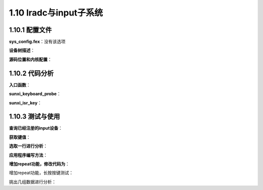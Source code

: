 1.10 lradc与input子系统
======================================

1.10.1 配置文件
--------------------------------------

**sys_config.fex**：没有该选项

**设备树描述**：

.. code-block:: text
    :linenos:

    keyboard {
        compatible = "allwinner,keyboard_1350mv";
        reg = <0x0 0x5070800 0x0 0x400>;
        interrupts = <0x0 0x32 0x0>;
        status = "okay";
        key_cnt = <0x5>;
        key0 = <0xa4 0x73>;
        key1 = <0x19f 0x72>;
        key2 = <0x286 0x8b>;
        key3 = <0x384 0x1c>;
        key4 = <0x485 0x66>;
        wakeup-source;
    }; 

**源码位置和内核配置**：

.. code-block:: text
    :linenos:

    lichee/linux-4.9/drivers/input/keyboard/sunxi-keyboard.c

    obj-$(CONFIG_KEYBOARD_SUNXI)		+= sunxi-keyboard.o

    config KEYBOARD_SUNXI
        tristate "softwinnner KEY BOARD support"
        help
        Say Y here to enable the keyboard, support 7 keys.
        based on verify board.

1.10.2 代码分析
--------------------------------------

**入口函数**：

.. code-block:: c
    :linenos:

    static struct of_device_id const sunxi_keyboard_of_match[] = {
        { .compatible = "allwinner,keyboard_1350mv",
            .data = &disc_1350 },
        { .compatible = "allwinner,keyboard_1200mv",
            .data = &disc_1200 },
        { .compatible = "allwinner,keyboard_2000mv",
            .data = &disc_2000 },
        { },
    };
    MODULE_DEVICE_TABLE(of, sunxi_keyboard_of_match);

    static struct platform_driver sunxi_keyboard_driver = {
        .probe  = sunxi_keyboard_probe,
        .remove = sunxi_keyboard_remove,
        .driver = {
            .name   = "sunxi-keyboard",
            .owner  = THIS_MODULE,
    #ifdef CONFIG_PM
            .pm	= SUNXI_KEYBOARD_PM_OPS,
    #endif
            .of_match_table = of_match_ptr(sunxi_keyboard_of_match),
        },
    };
    module_platform_driver(sunxi_keyboard_driver);

**sunxi_keyboard_probe**：

.. code-block:: c
    :linenos:

    //私有数据
    struct sunxi_key_data *key_data;
    key_data = kzalloc(sizeof(*key_data), GFP_KERNEL);

    //获取设备树信息
    key_data->reg_base = of_iomap(np, 0)
    key_data->irq_num = irq_of_parse_and_map(np, 0);

    //设备树键值信息
    of_property_read_u32(np, "key_cnt", &key_num)

    for (i = 0; i < key_num; i++) {
        sprintf(key_data->key_name, "key%d", i);
        of_property_read_u32_array(np, key_data->key_name,val, ARRAY_SIZE(val));
        key_vol[i] = val[0];                //电压
        key_data->scankeycodes[i] = val[1]; //键值
    }

    key_vol[key_num] = disc->measure; //1350
    for (i = 0; i < key_num; i++)
        key_vol[i] += (key_vol[i+1] - key_vol[i])/2; //每个键值电压的上限

    for (i = 0; i < 64; i++) {     //64 * 21 = 1344 1350个电压分为64个段
        if (i * disc->resol > key_vol[j]) 
            j++;
        keypad_mapindex[i] = j;    //每个段对应的键值
    }	

    //待机唤醒是否使能
    key_data->wakeup = of_property_read_bool(np, "wakeup-source");
    device_init_wakeup(&pdev->dev, key_data->wakeup);

    //分配一个input_dev结构体并初始化
    static struct input_dev *sunxikbd_dev;
    sunxikbd_dev = input_allocate_device();

    #define INPUT_DEV_NAME          ("sunxi-keyboard")
    sunxikbd_dev->name = INPUT_DEV_NAME;
    sunxikbd_dev->phys = "sunxikbd/input0";
    sunxikbd_dev->id.bustype = BUS_HOST;
    sunxikbd_dev->id.vendor = 0x0001;
    sunxikbd_dev->id.product = 0x0001;
    sunxikbd_dev->id.version = 0x0100;

    //分别用来设置设备所产生的事件以及上报的按键值。Struct iput_dev中有两个成员，一个是evbit.一个是keybit.
    //分别用表示设备所支持的动作和键值。
    sunxikbd_dev->evbit[0] = BIT_MASK(EV_KEY);
    for (i = 0; i < KEY_MAX_CNT; i++)
        set_bit(key_data->scankeycodes[i], sunxikbd_dev->keybit);

    //ADC硬件相关设置
    mode = ADC0_DOWN_INT_SET | ADC0_UP_INT_SET | ADC0_DATA_INT_SET;
    para = LRADC_ADC0_DOWN_EN | LRADC_ADC0_UP_EN | LRADC_ADC0_DATA_EN;
    sunxi_keyboard_int_set(key_data->reg_base, mode, para);
    mode = CONCERT_DLY_SET | ADC_CHAN_SET | KEY_MODE_SET
        | LRADC_HOLD_SET | LEVELB_VOL_SET
        | LRADC_SAMPLE_SET | LRADC_EN_SET;
    para = FIRST_CONCERT_DLY|LEVELB_VOL|KEY_MODE_SELECT
        |LRADC_HOLD_EN|ADC_CHAN_SELECT
        |LRADC_SAMPLE_250HZ|LRADC_EN;
    sunxi_keyboard_ctrl_set(key_data->reg_base, mode, para);

    //申请中断
    request_irq(key_data->irq_num, sunxi_isr_key, IRQF_NO_SUSPEND | IRQF_TRIGGER_HIGH,"sunxikbd", key_data))

    //注册到input子系统
    input_register_device(key_data->input_dev);    

**sunxi_isr_key**：

.. code-block:: c
    :linenos:

    reg_val = sunxi_keyboard_read_ints(key_data->reg_base);

    //按下value为1
    if (reg_val & LRADC_ADC0_DOWNPEND)
            pr_debug("key down\n");
            
    if (reg_val & LRADC_ADC0_DATAPEND) {
        ...
        key_val = sunxi_keyboard_read_data(key_data->reg_base);
        key_data->key_code = keypad_mapindex[key_val&0x3f];
        ...
        input_report_key(key_data->input_dev, key_data->scankeycodes[key_data->key_code], 1);
        input_sync(key_data->input_dev);
    }

    //抬起value为0
    if (reg_val & LRADC_ADC0_UPPEND) {
        input_report_key(key_data->input_dev,key_data->scankeycodes[key_data->key_code], 0);
        input_sync(key_data->input_dev);
    }

    //清中断
    sunxi_keyboard_clr_ints(key_data->reg_base, reg_val);

1.10.3 测试与使用
--------------------------------------

**查询已经注册的input设备**：

.. code-block:: shell
    :linenos:

    root@TinaLinux:/dev/input# cat /proc/bus/input/devices 
    I: Bus=0019 Vendor=0001 Product=0001 Version=0100
    N: Name="sunxi-keyboard"
    P: Phys=sunxikbd/input0
    S: Sysfs=/devices/virtual/input/input0
    U: Uniq=
    H: Handlers=kbd event0 autohotplug 
    B: PROP=0
    B: EV=3
    B: KEY=800 c0040 0 0 10000000

    I: Bus=0006 Vendor=0002 Product=0005 Version=0100
    N: Name="sunxi-gpio-ir"
    P: Phys=gpioIR/input1
    S: Sysfs=/devices/virtual/input/input1
    U: Uniq=
    H: Handlers=sysrq kbd event1 
    B: PROP=0
    B: EV=3
    B: KEY=ffffffff ffffffff ffffffff ffffffff ffffffff ffffffff ffffffff fffffffe    

**获取键值**：

.. code-block:: shell
    :linenos:

    cat /dev/input/event0 | hexdump -C

    00000000  47 4b 08 5d b5 9e 09 00  01 00 73 00 01 00 00 00  |GK.]......s.....|
    00000010  47 4b 08 5d b5 9e 09 00  00 00 00 00 00 00 00 00  |GK.]............|
    00000020  49 4b 08 5d ea 6c 03 00  01 00 73 00 00 00 00 00  |IK.].l....s.....|
    00000030  49 4b 08 5d ea 6c 03 00  00 00 00 00 00 00 00 00  |IK.].l..........|

    000000c0  68 4b 08 5d 51 8f 02 00  01 00 66 00 01 00 00 00  |hK.]Q.....f.....|
    000000d0  68 4b 08 5d 51 8f 02 00  00 00 00 00 00 00 00 00  |hK.]Q...........|
    000000e0  68 4b 08 5d 95 3a 04 00  01 00 66 00 00 00 00 00  |hK.].:....f.....|
    000000f0  68 4b 08 5d 95 3a 04 00  00 00 00 00 00 00 00 00  |hK.].:..........|

    00000400  ae 4b 08 5d 16 89 0c 00  01 00 72 00 01 00 00 00  |.K.]......r.....|
    00000410  ae 4b 08 5d 16 89 0c 00  00 00 00 00 00 00 00 00  |.K.]............|
    00000420  ae 4b 08 5d 45 ba 0d 00  01 00 72 00 00 00 00 00  |.K.]E.....r.....|
    00000430  ae 4b 08 5d 45 ba 0d 00  00 00 00 00 00 00 00 00  |.K.]E...........|

    00000440  b8 4b 08 5d 4f 12 02 00  01 00 1c 00 01 00 00 00  |.K.]O...........|
    00000450  b8 4b 08 5d 4f 12 02 00  00 00 00 00 00 00 00 00  |.K.]O...........|
    00000460  b8 4b 08 5d 63 c9 02 00  01 00 1c 00 00 00 00 00  |.K.]c...........|
    00000470  b8 4b 08 5d 63 c9 02 00  00 00 00 00 00 00 00 00  |.K.]c...........|

    00000480  c7 4b 08 5d b6 fd 0e 00  01 00 8b 00 01 00 00 00  |.K.]............|
    00000490  c7 4b 08 5d b6 fd 0e 00  00 00 00 00 00 00 00 00  |.K.]............|
    000004a0  c8 4b 08 5d 98 af 00 00  01 00 8b 00 00 00 00 00  |.K.]............|
    000004b0  c8 4b 08 5d 98 af 00 00  00 00 00 00 00 00 00 00  |.K.]............|

**选取一行进行分析**：

.. code-block:: c
    :linenos:

    struct input_event {
        struct timeval time;
        __u16 type;
        __u16 code;
        __s32 value;
    };

    type:
    #define EV_SYN			0x00
    #define EV_KEY			0x01
    #define EV_REL			0x02
    #define EV_ABS			0x03
    #define EV_REP			0x14

    00000000  47 4b 08 5d b5 9e 09 00  01 00   73 00     01 00 00 00  |GK.]......s.....|
            ----------time---------  -type- -keycode-  ---value----

**应用程序编写方法**：

.. code-block:: c
    :linenos:

    #include <stdio.h>
    #include <linux/input.h>
    #include <stdlib.h>
    #include <sys/types.h>
    #include <sys/stat.h>
    #include <fcntl.h>
    
    #define DEV_PATH "/dev/input/event0"   //difference is possible
    
    int main(){
        int keys_fd;
        char ret[2];
        struct input_event t;
        keys_fd = open(DEV_PATH, O_RDONLY);
        
        if(keys_fd <= 0){
            printf("open /dev/input/event0 device error!\n");
            return -1;
        }
        
        while(1){
            if(read(keys_fd, &t, sizeof(t)) == sizeof(t)){
                if(t.type==EV_KEY)
                    if(t.value==0 || t.value==1){
                        printf("key %d %s\n", t.code, (t.value) ? "Pressed" : "Released");
                        if(t.code == KEY_ESC)
                            break;
                    }
            }
        }
        close(keys_fd);
        return 0;
    }

**增加repeat功能，修改代码为**：

.. code-block:: c
    :linenos:
    
    sunxikbd_dev->evbit[0] = BIT_MASK(EV_KEY)|BIT_MASK(EV_REP);

增加repeat功能，长按按键测试：

.. code-block:: shell
    :linenos:

    00000820  45 46 08 5d eb 61 07 00  01 00 73 00 01 00 00 00  |EF.].a....s.....|
    00000830  45 46 08 5d eb 61 07 00  00 00 00 00 00 00 00 00  |EF.].a..........|
    00000840  45 46 08 5d 2f 7f 0b 00  01 00 73 00 02 00 00 00  |EF.]/.....s.....|
    00000850  45 46 08 5d 2f 7f 0b 00  00 00 00 00 01 00 00 00  |EF.]/...........|
    00000860  45 46 08 5d 6d 1b 0c 00  01 00 73 00 02 00 00 00  |EF.]m.....s.....|
    00000870  45 46 08 5d 6d 1b 0c 00  00 00 00 00 01 00 00 00  |EF.]m...........|
    00000880  45 46 08 5d a9 b7 0c 00  01 00 73 00 02 00 00 00  |EF.]......s.....|
    00000890  45 46 08 5d a9 b7 0c 00  00 00 00 00 01 00 00 00  |EF.]............|
    000008a0  45 46 08 5d e8 53 0d 00  01 00 73 00 02 00 00 00  |EF.].S....s.....|
    000008b0  45 46 08 5d e8 53 0d 00  00 00 00 00 01 00 00 00  |EF.].S..........|
    000008c0  45 46 08 5d 27 f0 0d 00  01 00 73 00 02 00 00 00  |EF.]'.....s.....|
    000008d0  45 46 08 5d 27 f0 0d 00  00 00 00 00 01 00 00 00  |EF.]'...........|
    000008e0  45 46 08 5d 66 8c 0e 00  01 00 73 00 02 00 00 00  |EF.]f.....s.....|
    000008f0  45 46 08 5d 66 8c 0e 00  00 00 00 00 01 00 00 00  |EF.]f...........|
    00000900  45 46 08 5d a7 28 0f 00  01 00 73 00 02 00 00 00  |EF.].(....s.....|
    00000910  45 46 08 5d a7 28 0f 00  00 00 00 00 01 00 00 00  |EF.].(..........|
    00000920  46 46 08 5d a6 82 00 00  01 00 73 00 02 00 00 00  |FF.]......s.....|
    00000930  46 46 08 5d a6 82 00 00  00 00 00 00 01 00 00 00  |FF.]............|
    00000940  46 46 08 5d ec 1e 01 00  01 00 73 00 02 00 00 00  |FF.]......s.....|
    00000950  46 46 08 5d ec 1e 01 00  00 00 00 00 01 00 00 00  |FF.]............|
    00000960  46 46 08 5d 29 bb 01 00  01 00 73 00 02 00 00 00  |FF.]).....s.....|
    00000970  46 46 08 5d 29 bb 01 00  00 00 00 00 01 00 00 00  |FF.])...........|
    00000980  46 46 08 5d 68 57 02 00  01 00 73 00 02 00 00 00  |FF.]hW....s.....|
    00000990  46 46 08 5d 68 57 02 00  00 00 00 00 01 00 00 00  |FF.]hW..........|
    000009a0  46 46 08 5d a7 f3 02 00  01 00 73 00 02 00 00 00  |FF.]......s.....|
    000009b0  46 46 08 5d a7 f3 02 00  00 00 00 00 01 00 00 00  |FF.]............|
    000009c0  46 46 08 5d e7 8f 03 00  01 00 73 00 02 00 00 00  |FF.]......s.....|
    000009d0  46 46 08 5d e7 8f 03 00  00 00 00 00 01 00 00 00  |FF.]............|
    000009e0  46 46 08 5d 27 2c 04 00  01 00 73 00 02 00 00 00  |FF.]',....s.....|
    000009f0  46 46 08 5d 27 2c 04 00  00 00 00 00 01 00 00 00  |FF.]',..........|
    00000a00  46 46 08 5d 65 c8 04 00  01 00 73 00 02 00 00 00  |FF.]e.....s.....|
    00000a10  46 46 08 5d 65 c8 04 00  00 00 00 00 01 00 00 00  |FF.]e...........|
    00000a20  46 46 08 5d a8 64 05 00  01 00 73 00 02 00 00 00  |FF.].d....s.....|
    00000a30  46 46 08 5d a8 64 05 00  00 00 00 00 01 00 00 00  |FF.].d..........|
    00000a40  46 46 08 5d 4a b7 05 00  01 00 73 00 00 00 00 00  |FF.]J.....s.....|
    00000a50  46 46 08 5d 4a b7 05 00  00 00 00 00 00 00 00 00  |FF.]J...........|

挑出几组数据进行分析：

.. code-block:: shell
    :linenos:

    //按键按下
    00000820  45 46 08 5d eb 61 07 00  01 00 73 00 01 00 00 00  |EF.].a....s.....|

    //按键repeat
    00000840  45 46 08 5d 2f 7f 0b 00  01 00 73 00 02 00 00 00  |EF.]/.....s.....|

    //按键松开
    00000a40  46 46 08 5d 4a b7 05 00  01 00 73 00 00 00 00 00  |FF.]J.....s.....|    

